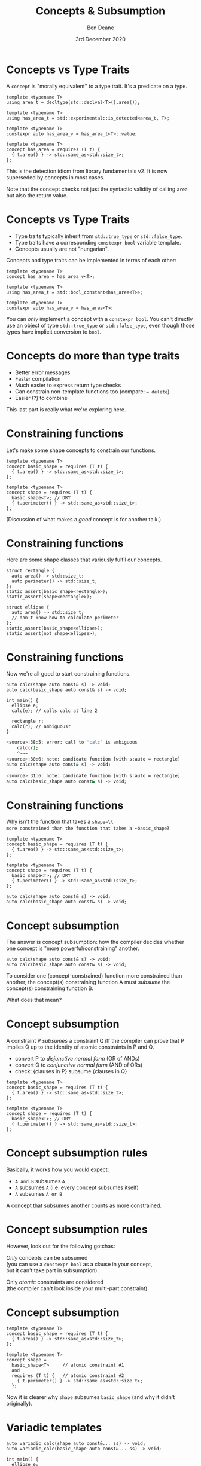 #    -*- mode: org -*-
#+OPTIONS: reveal_center:t reveal_progress:nil reveal_history:nil reveal_control:nil
#+OPTIONS: reveal_mathjax:t reveal_rolling_links:nil reveal_keyboard:t reveal_overview:t num:nil
#+OPTIONS: reveal_width:1600 reveal_height:900
#+OPTIONS: toc:nil <:nil timestamp:nil email:t reveal_slide_number:"c/t"
#+REVEAL_MARGIN: 0.1
#+REVEAL_MIN_SCALE: 0.5
#+REVEAL_MAX_SCALE: 2.5
#+REVEAL_TRANS: none
#+REVEAL_THEME: blood
#+REVEAL_HLEVEL: 1
#+REVEAL_EXTRA_CSS: ./presentation.css
#+REVEAL_ROOT: ../reveal.js/

#+TITLE: Concepts & Subsumption
#+AUTHOR: Ben Deane
#+DATE: 3rd December 2020

#+REVEAL_HTML: <script type="text/javascript" src="./presentation.js"></script>

#+REVEAL_TITLE_SLIDE: <h2>%t</h2><h3>A brief guide to constraining function overloads</h3><h3>%a / <a href=\"http://twitter.com/ben_deane\">@ben_deane</a></h3><h4>%d</h4>

* Settings                                                         :noexport:
#+begin_source elisp
(set-face-foreground 'font-lock-comment-face "magenta")
(set-face-foreground 'font-lock-comment-delimiter-face "magenta")
#+end_source

* Concepts vs Type Traits

A ~concept~ is "morally equivalent" to a type trait. It's a predicate on a type.

#+begin_src c++ -n
template <typename T>
using area_t = decltype(std::declval<T>().area());

template <typename T>
using has_area_t = std::experimental::is_detected<area_t, T>;

template <typename T>
constexpr auto has_area_v = has_area_t<T>::value;

template <typename T>
concept has_area = requires (T t) {
  { t.area() } -> std::same_as<std::size_t>;
};
#+end_src

#+begin_notes
This is the detection idiom from library fundamentals v2.
It is now superseded by concepts in most cases.

Note that the concept checks not just the syntactic validity of calling ~area~
but also the return value.
#+end_notes

* Concepts vs Type Traits

 - Type traits typically inherit from ~std::true_type~ or ~std::false_type~.
 - Type traits have a corresponding ~constexpr bool~ variable template.
 - Concepts usually are not "hungarian".

Concepts and type traits can be implemented in terms of each other:

#+begin_src c++ -n
template <typename T>
concept has_area = has_area_v<T>;

template <typename T>
using has_area_t = std::bool_constant<has_area<T>>;

template <typename T>
constexpr auto has_area_v = has_area<T>;
#+end_src

#+begin_notes
You can /only/ implement a concept with a ~constexpr bool~. You can't directly
use an object of type ~std::true_type~ or ~std::false_type~, even though those types have
implicit conversion to ~bool~.
#+end_notes

* Concepts do more than type traits

 - Better error messages
 - Faster compilation
 - Much easier to express return type checks
 - Can constrain non-template functions too (compare: ~= delete~)
 - Easier (?) to combine

#+begin_notes
This last part is really what we're exploring here.
#+end_notes

* Constraining functions

Let's make some shape concepts to constrain our functions.

#+begin_src c++ -n
template <typename T>
concept basic_shape = requires (T t) {
  { t.area() } -> std::same_as<std::size_t>;
};

template <typename T>
concept shape = requires (T t) {
  basic_shape<T>; // DRY
  { t.perimeter() } -> std::same_as<std::size_t>;
};
#+end_src

(Discussion of what makes a /good/ concept is for another talk.)

* Constraining functions

Here are some shape classes that variously fulfil our concepts.

#+begin_src c++ -n
struct rectangle {
  auto area() -> std::size_t;
  auto perimeter() -> std::size_t;
};
static_assert(basic_shape<rectangle>);
static_assert(shape<rectangle>);

struct ellipse {
  auto area() -> std::size_t;
  // don't know how to calculate perimeter
};
static_assert(basic_shape<ellipse>);
static_assert(not shape<ellipse>);
#+end_src

* Constraining functions

Now we're all good to start constraining functions.

#+begin_src c++ -n
auto calc(shape auto const& s) -> void;
auto calc(basic_shape auto const& s) -> void;

int main() {
  ellipse e;
  calc(e); // calls calc at line 2

  rectangle r;
  calc(r); // ambiguous?
}
#+end_src

#+begin_src sh
<source>:38:5: error: call to 'calc' is ambiguous
    calc(r);
    ^~~~
<source>:30:6: note: candidate function [with s:auto = rectangle]
auto calc(shape auto const& s) -> void;
     ^
<source>:31:6: note: candidate function [with s:auto = rectangle]
auto calc(basic_shape auto const& s) -> void;
#+end_src

* Constraining functions

Why isn't the function that takes a ~shape~\\
more constrained than the function that takes a ~basic_shape~?

#+begin_src c++ -n
template <typename T>
concept basic_shape = requires (T t) {
  { t.area() } -> std::same_as<std::size_t>;
};

template <typename T>
concept shape = requires (T t) {
  basic_shape<T>; // DRY
  { t.perimeter() } -> std::same_as<std::size_t>;
};

auto calc(shape auto const& s) -> void;
auto calc(basic_shape auto const& s) -> void;
#+end_src

* Concept subsumption

The answer is concept subsumption: how the compiler decides whether one concept
is "more powerful/constraining" another.

#+begin_src c++ -n
auto calc(shape auto const& s) -> void;
auto calc(basic_shape auto const& s) -> void;
#+end_src

To consider one (concept-constrained) function more constrained than another,
the concept(s) constraining function A must /subsume/ the concept(s)
constraining function B.

What does that mean?

* Concept subsumption

A constraint P /subsumes/ a constraint Q iff the compiler can prove that P
implies Q up to the identity of atomic constraints in P and Q.

 - convert P to /disjunctive normal form/ (OR of ANDs)
 - convert Q to /conjunctive normal form/ (AND of ORs)
 - check: {clauses in P} subsume {clauses in Q}

#+begin_src c++ -n
template <typename T>
concept basic_shape = requires (T t) {
  { t.area() } -> std::same_as<std::size_t>;
};

template <typename T>
concept shape = requires (T t) {
  basic_shape<T>; // DRY
  { t.perimeter() } -> std::same_as<std::size_t>;
};
#+end_src

* Concept subsumption rules

Basically, it works how you would expect:

 - ~A and B~ subsumes ~A~
 - ~A~ subsumes ~A~ (i.e. every concept subsumes itself)
 - ~A~ subsumes ~A or B~

A concept that subsumes another counts as more constrained.

* Concept subsumption rules

However, look out for the following gotchas:

/Only/ concepts can be subsumed\\
(you can use a ~constexpr bool~ as a clause in your concept,\\
but it can't take part in subsumption).

Only /atomic/ constraints are considered\\
(the compiler can't look inside your multi-part constraint).

* Concept subsumption

#+begin_src c++ -n
template <typename T>
concept basic_shape = requires (T t) {
  { t.area() } -> std::same_as<std::size_t>;
};

template <typename T>
concept shape =
  basic_shape<T>     // atomic constraint #1
  and
  requires (T t) {   // atomic constraint #2
    { t.perimeter() } -> std::same_as<std::size_t>;
  };
#+end_src

Now it is clearer why ~shape~ subsumes ~basic_shape~ (and why it didn't
originally).

* Variadic templates

#+begin_src c++ -n
auto variadic_calc(shape auto const&... ss) -> void;
auto variadic_calc(basic_shape auto const&... ss) -> void;

int main() {
  ellipse e;
  calc(e); // calls variadic_calc at line 2

  rectangle r;
  calc(r); // ambiguous again?
}
#+end_src

Oh no! What happened?

* Variadic templates

#+begin_src c++ -n
auto variadic_calc(shape auto const&... ss) -> void;
auto variadic_calc(basic_shape auto const&... ss) -> void;
#+end_src

is equivalent to

#+begin_src c++ -n
template <typename... Ts>
auto variadic_calc(const Ts&... ss) -> void requires (shape<Ts> and ...);
template <typename... Ts>
auto variadic_calc(const Ts&... ss) -> void requires (basic_shape<Ts> and ...);
#+end_src

And fold expressions are treated as atomic constraints!

The compiler can't look inside them, so\\
~requires (shape<Ts> and ...)~ /can't subsume/ ~requires (basic_shape<Ts> and ...)~

* Workaround
The only way (I know) to work around this is to make the concept itself variadic\\
/and/ manually write the ~requires~ clauses.

#+begin_src c++ -n
template <typename... Ts>
concept basic_shape = (requires (Ts t) {
  { t.area() } -> std::same_as<std::size_t>;
} and ...);

template <typename... Ts>
concept shape =
  basic_shape<Ts...>   // atomic constraint #1
  and
  (requires (Ts t) {   // atomic constraint #2
    { t.perimeter() } -> std::same_as<std::size_t>;
  } and ...);
#+end_src

#+begin_src c++ -n
template <typename... Ts>
auto variadic_calc(const Ts&... ss) -> void requires shape<Ts...>;
template <typename... Ts>
auto variadic_calc(const Ts&... ss) -> void requires basic_shape<Ts...>;
#+end_src

* Rules of thumb

 - Prefer to use concepts instead of variable templates.
 - When building up concepts, combine concepts "at the top level".
 - Be careful with variadic functions...

As with everything in C++:

 - Use concepts: they're awesome compared to the other options
 - They have some sharp edges

